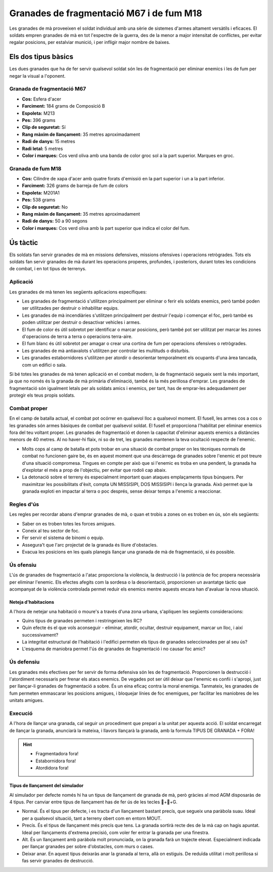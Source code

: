 Granades de fragmentació M67 i de fum M18
=========================================

Les granades de mà proveeixen el soldat individual amb una sèrie de sistemes d'armes altament versàtils i eficaces. El soldats empren granades de mà en tot l'espectre de la guerra, des de la menor a major intensitat de conflictes, per evitar regalar posicions, per estalviar munició, i per infligir major nombre de baixes.

Els dos tipus bàsics
####################

Les dues granades que ha de fer servir qualsevol soldat són les de fragmentació per eliminar enemics i les de fum per negar la visual a l'oponent.

Granada de fragmentació M67
---------------------------

.. image:: ../_imatges/ebc_granades_01.jpg

* **Cos:** Esfera d'acer
* **Farciment:** 184 grams de Composició B
* **Espoleta:** M213
* **Pes:** 396 grams
* **Clip de seguretat:** Sí
* **Rang màxim de llançament:** 35 metres aproximadament
* **Radi de danys:** 15 metres
* **Radi letal:** 5 metres
* **Color i marques:** Cos verd oliva amb una banda de color groc sol a la part superior. Marques en groc.

Granada de fum M18
---------------------------

.. image:: ../_imatges/ebc_granades_02.jpg

* **Cos:** Cilindre de xapa d'acer amb quatre forats d'emissió en la part superior i un a la part inferior.
* **Farciment:** 326 grams de barreja de fum de colors
* **Espoleta:** M201A1
* **Pes:** 538 grams
* **Clip de seguretat:** No
* **Rang màxim de llançament:** 35 metres aproximadament
* **Radi de danys:** 50 a 90 segons
* **Color i marques:** Cos verd oliva amb la part superior que indica el color del fum.
 
Ús tàctic
#########

Els soldats fan servir granades de mà en missions defensives, missions ofensives i operacions retrògrades. Tots els soldats fan servir granades de mà durant les operacions properes, profundes, i posteriors, durant totes les condicions de combat, i en tot tipus de terrenys.

Aplicació
---------

Les granades de mà tenen les següents aplicacions específiques:

* Les granades de fragmentació s'utilitzen principalment per eliminar o ferir els soldats enemics, però també poden ser utilitzades per destruir o inhabilitar equips.
* Les granades de mà incendiàries s'utilitzen principalment per destruir l'equip i començar el foc, però també es poden utilitzar per destruir o desactivar vehicles i armes.
* El fum de color és útil sobretot per identificar o marcar posicions, però també pot ser utilitzat per marcar les zones d'operacions de terra a terra o operacions terra-aire.
* El fum blanc és útil sobretot per amagar o crear una cortina de fum per operacions ofensives o retrògrades.
* Les granades de mà antiavalots s'utilitzen per controlar les multituds o disturbis.
* Les granades estabornidores s'utilitzen per atordir o desorientar temporalment els ocupants d'una àrea tancada, com un edifici o sala.
      
Si bé totes les granades de mà tenen aplicació en el combat modern, la de fragmentació segueix sent la més important, ja que no només és la granada de mà primària d'eliminació, també és la més perillosa d'emprar. Les granades de fragmentació són igualment letals per als soldats amics i enemics, per tant, has de emprar-les adequadament per protegir els teus propis soldats.

Combat proper
-------------

En el camp de batalla actual, el combat pot ocórrer en qualsevol lloc a qualsevol moment. El fusell, les armes cos a cos o les granades són armes bàsiques de combat per qualsevol soldat. El fusell et proporciona l'habilitat per eliminar enemics fora del teu voltant proper. Les granades de fragmentació et donen la capacitat d'eliminar aquests enemics a distàncies menors de 40 metres. Al no haver-hi flaix, ni so de tret, les granades mantenen la teva ocultació respecte de l'enemic.

* Molts cops al camp de batalla et pots trobar en una situació de combat proper on les tècniques normals de combat no funcionen gaire be, és en aquest moment que una descàrrega de granades sobre l'enemic et pot treure d'una situació compromesa. Tingues en compte per això que si l'enemic es troba en una pendent, la granada ha d'explotar el més a prop de l'objectiu, per evitar que rodoli cap abaix.
* La detonació sobre el terreny és especialment important quan ataques emplaçaments tipus búnquers. Per maximitzar les possibilitats d'èxit, compta UN MISSISIPI, DOS MISSISIPI i llença la granada. Això permet que la granada exploti en impactar al terra o poc després, sense deixar temps a l'enemic a reaccionar.

Regles d'ús
-----------

Les regles per recordar abans d'emprar granades de mà, o quan et trobis a zones on es troben en ús, són els següents:

* Saber on es troben totes les forces amigues.
* Coneix al teu sector de foc.
* Fer servir el sistema de binomi o equip.
* Assegura't que l'arc projectat de la granada és lliure d'obstacles.
* Evacua les posicions en les quals planegis llançar una granada de mà de fragmentació, si és possible.

Ús ofensiu
----------

L'ús de granades de fragmentació a l'atac proporciona la violència, la destrucció i la potència de foc propera necessària per eliminar l'enemic. Els efectes afegits com la sordesa o la desorientació, proporcionen un avantatge tàctic que acompanyat de la violència controlada permet reduir els enemics mentre aquests encara han d'avaluar la nova situació.

Neteja d'habitacions
~~~~~~~~~~~~~~~~~~~~

A l'hora de netejar una habitació o moure's a través d'una zona urbana, s'apliquen les següents consideracions:

* Quins tipus de granades permeten i restringeixen les RC?
* Quin efecte és el que vols aconseguir - eliminar, atordir, ocultar, destruir equipament, marcar un lloc, i així successivament?
* La integritat estructural de l'habitació i l'edifici permeten els tipus de granades seleccionades per al seu ús?
* L'esquema de maniobra permet l'ús de granades de fragmentació i no causar foc amic?

Ús defensiu
-----------

Les granades més efectives per fer servir de forma defensiva són les de fragmentació. Proporcionen la destrucció i l'atordiment necessaris per frenar els atacs enemics. De vegades pot ser útil deixar que l'enemic es confii i s'apropi, just per llançar-li granades de fragmentació a sobre. És un eina eficaç contra la moral enemiga.
Tanmateix, les granades de fum permeten emmascarar les posicions amigues, i bloquejar línies de foc enemigues, per facilitar les maniobres de les unitats amigues.

Execució
--------

A l'hora de llançar una granada, cal seguir un procediment que prepari a la unitat per aquesta acció. El soldat encarregat de llançar la granada, anunciarà la mateixa, i llavors llançarà la granada, amb la formula TIPUS DE GRANADA + FORA!

.. Hint::
    * Fragmentadora fora!
    * Estabornidora fora!
    * Atordidora fora!

Tipus de llançament del simulador
~~~~~~~~~~~~~~~~~~~~~~~~~~~~~~~~~

Al simulador per defecte només hi ha un tipus de llançament de granada de mà, però gràcies al mod AGM disposaràs de 4 tipus. Per canviar entre tipus de llançament has de fer ús de les tecles ++G.

* Normal. És el tipus per defecte, i es tracta d'un llançament bastant precís, que segueix una paràbola suau. Ideal per a qualsevol situació, tant a terreny obert com en entorn MOUT.
* Precís. És el tipus de llançament més precís que tens. La granada sortirà recte des de la mà cap on hagis apuntat. Ideal per llançaments d'extrema precisió, com voler fer entrar la granada per una finestra.
* Alt. És un llançament amb paràbola molt pronunciada, on la granada farà un trajecte elevat. Especialment indicada per llançar granades per sobre d'obstacles, com murs o cases.
* Deixar anar. En aquest tipus deixaràs anar la granada al terra, allà on estiguis. De reduïda utilitat i molt perillosa si fas servir granades de destrucció.

